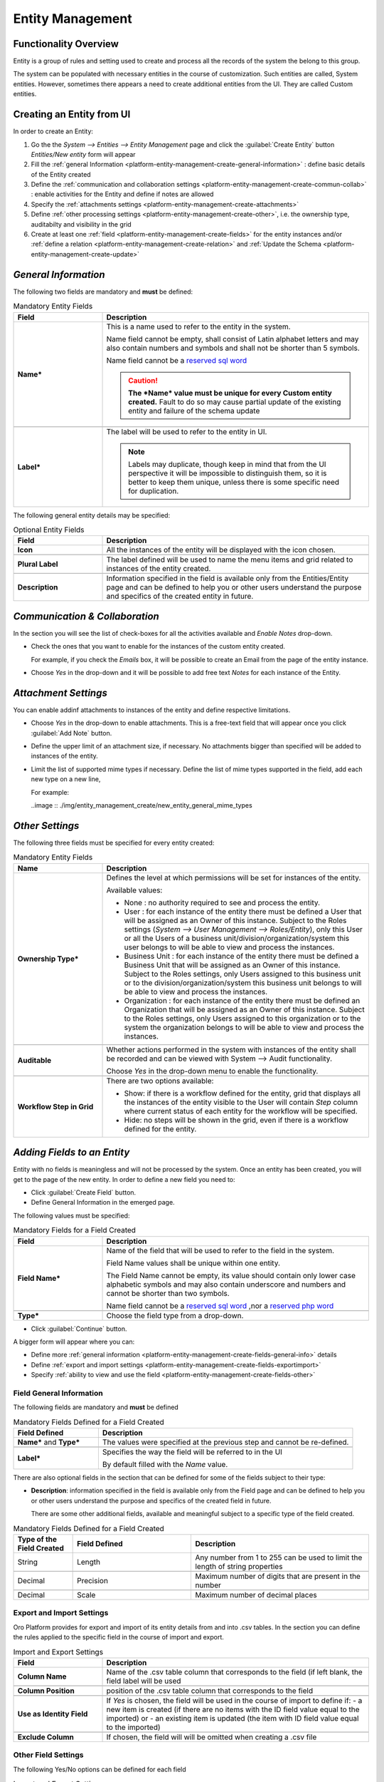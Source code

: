 .. _platform-entity-management-from-UI:

Entity Management
=================


Functionality Overview
----------------------

Entity is a group of rules and setting used to create and process all the records of the system the belong to this 
group.

The system can be populated with necessary entities in the course of customization. Such entities are called, 
System entities. 
However, sometimes there appears a need to create additional entities from the UI. They are called Custom entities.


.. _platform-entity-management-create-from-ui-steps:
    
Creating an Entity from UI
--------------------------

In order to create an Entity: 

1. Go the the *System --> Entities --> Entity Management* page and click the :guilabel:`Create Entity` button
   *Entities/New entity* form will appear 

2. Fill the :ref:`general Information <platform-entity-management-create-general-information>` : define basic details 
   of the Entity created

3. Define the :ref:`communication and collaboration settings <platform-entity-management-create-commun-collab>` : 
   enable activities for the Entity and define if notes are allowed

4. Specify the :ref:`attachments settings <platform-entity-management-create-attachments>`

5. Define :ref:`other processing settings <platform-entity-management-create-other>`, i.e. the ownership 
   type, auditabilty and visibility in the grid 
  
6. Create at least one :ref:`field <platform-entity-management-create-fields>` for the entity instances and/or 
   :ref:`define a relation <platform-entity-management-create-relation>` and :ref:`Update the 
   Schema <platform-entity-management-create-update>` 


.. _platform-entity-management-create-general-information:

*General Information*
---------------------

.. image:: ./img/entity_management_create/new_entity_general_information.png

The following two fields are mandatory and **must** be defined:

.. csv-table:: Mandatory Entity Fields
  :header: "Field", "Description"
  :widths: 10, 30

  "**Name***","This is a name used to refer to the entity in the system.

  Name field cannot be empty, shall consist of Latin alphabet letters and may also contain numbers and symbols and shall
  not be shorter than 5 symbols. 
  
  Name field cannot be a `reserved sql word <http://msdn.microsoft.com/en-us/library/ms189822.aspx>`_
  
  .. caution::

      **The *Name* value must be unique for every Custom entity created.** Fault to do so may cause partial update of 
      the existing entity and failure of the schema update"
      
  "**Label***","The label will be used to refer to the entity in UI. 
  
  .. note::
  
    Labels may duplicate, though keep in mind that from the UI perspective it will be impossible to distinguish
    them, so it is better to keep them unique, unless there is some specific need for duplication."
    
The following general entity details may be specified:

.. csv-table:: Optional Entity Fields
  :header: "Field", "Description"
  :widths: 10, 30

  "**Icon**","All the instances of the entity will be displayed with the icon chosen."

  "**Plural Label**","The label defined will be used to name the menu items and grid related to instances of the entity
  created."

  "**Description**","Information specified in the field is available only from the Entities/Entity page and can be defined 
  to help you or other users understand the purpose and specifics of the created entity in future."  

  
.. _platform-entity-management-create-commun-collab:

*Communication & Collaboration*
-------------------------------

In the section you will see the list of check-boxes for all the activities available and *Enable Notes* drop-down.

.. image:: ./img/entity_management_create/new_entity_communication_collaboration.png

- Check the ones that you want to enable for the instances of the custom entity created.
  
  For example, if you check the *Emails* box, it will be possible to create an Email from the page of the entity 
  instance.

- Choose *Yes* in the drop-down and it will be possible to add free text *Notes* for each instance of the Entity.


.. _platform-entity-management-create-attachments:

*Attachment Settings*
---------------------

You can enable addinf attachments to instances of the entity and define respective limitations.

.. image:: ./img/entity_management_create/new_entity_attachment.png

- Choose *Yes* in the drop-down to enable attachments. This is a free-text field that will appear once you click 
  :guilabel:`Add Note` button.

- Define the upper limit of an attachment size, if necessary. No attachments bigger than specified will be added to
  instances of the entity.

- Limit the list of supported mime types if necessary. Define the list of mime types supported in the field, add each 
  new type on a new line, 
  
  For example:
  
  ..image :: ./img/entity_management_create/new_entity_general_mime_types


.. _platform-entity-management-create-other:

*Other Settings*
----------------

.. image:: ./img/entity_management_create/new_entity_other.png

The following three fields must be specified for every entity created:

.. csv-table:: Mandatory Entity Fields
  :header: "Name", "Description"
  :widths: 10, 30

  "
  .. _platform-entity-management-create-other-ownership-type:
  
  **Ownership Type***","Defines the level at which permissions will be set for instances of the entity. 
  
  Available values:
  
  - None : no authority required to see and process the entity.
  
  - User : for each instance of the entity there must be defined a User that will be assigned as an Owner of this 
    instance. Subject to the Roles settings (*System --> User Management --> Roles/Entity*), only this User or all the 
    Users of a business unit/division/organization/system this user belongs to will be able to view and process the 
    instances.
    
  - Business Unit : for each instance of the entity there must be defined a Business Unit that will be assigned as an 
    Owner of this instance. Subject to the Roles settings, only Users assigned to this business unit or to the
    division/organization/system this business unit belongs to will be able to view and process the instances.
    
  - Organization : for each instance of the entity there must be defined an Organization that will be assigned as an 
    Owner of this instance. Subject to the Roles settings, only Users assigned to this organization or to the system the
    organization belongs to will be able to view and process the instances."
    
  "**Auditable**","Whether actions performed in the system with instances of the entity shall be recorded and can be 
  viewed with System --> Audit functionality.
    
  Choose *Yes* in the drop-down menu to enable the functionality."
    
  "**Workflow Step in Grid**","There are two options available:
  
  - Show: if there is a workflow defined for the entity, grid that displays all the instances of the entity visible to 
    the User will contain *Step* column where current status of each entity for the workflow will be specified.
  
  - Hide: no steps will be shown in the grid, even if there is a workflow defined for the entity."
  

.. _platform-entity-management-create-fields:
  
*Adding Fields to an Entity*
-----------------------------

Entity with no fields is meaningless and will not be processed by the system. Once an entity has been created, you will
get to the page of the new entity. In order to define a new field you need to:

- Click :guilabel:`Create Field` button. 

- Define General Information in the emerged page.

.. image:: ./img/entity_management_create/new_entity_field.png

The following values must be specified:

.. csv-table:: Mandatory Fields for a Field Created
  :header: "Field", "Description"
  :widths: 10, 30

  "**Field Name***","Name of the field that will be used to refer to the field in the system. 
  
  Field Name values shall be unique within one entity. 
  
  The Field Name cannot be empty, its value should contain only lower case alphabetic symbols and may also contain 
  underscore and numbers and cannot be shorter than two symbols.
 
  Name field cannot be a `reserved sql word <http://msdn.microsoft.com/en-us/library/ms189822.aspx>`_ ,nor a
  `reserved php word <http://php.net/manual/en/reserved.keywords.php>`_"
  
  "**Type***","Choose the field type from a drop-down."

- Click :guilabel:`Continue` button. 

A bigger form will appear where you can:

- Define more :ref:`general information <platform-entity-management-create-fields-general-info>` details

- Define :ref:`export and import settings <platform-entity-management-create-fields-exportimport>`

- Specify :ref:`ability to view and use the field <platform-entity-management-create-fields-other>`


.. _platform-entity-management-create-fields-general-info:

Field General Information
^^^^^^^^^^^^^^^^^^^^^^^^^

.. image:: ./img/entity_management_create/new_entity_field_general.png

The following fields are mandatory and **must** be defined

.. csv-table:: Mandatory Fields Defined for a Field Created
  :header: "Field Defined","Description"
  :widths: 10, 30

  "**Name*** and **Type***","The values were specified at the previous step and cannot be re-defined."
  
  "**Label***","Specifies the way the field will be referred to in the UI
  
  By default filled with the *Name* value."

There are also optional fields in the section that can be defined for some of the fields subject to their type:

- **Description**: information specified in the field is available only from the Field page and can be defined 
  to help you or other users understand the purpose and specifics of the created field in future. 
  
  There are some other additional fields, available and meaningful subject to a specific type of the field created.

.. csv-table:: Mandatory Fields Defined for a Field Created
  :header: "Type of the Field Created","Field Defined","Description"
  :widths: 10,20,30


  "String","Length","Any number from 1 to 255 can be used to limit the length of string properties"

  "Decimal","Precision","Maximum number of digits that are present in the number"
  
  "Decimal","Scale","Maximum number of decimal places"

  
.. _platform-entity-management-create-fields-exportimport:

Export and Import Settings
^^^^^^^^^^^^^^^^^^^^^^^^^^

.. image:: ./img/entity_management_create/new_entity_exportimport.png

Oro Platform provides for export and import of its entity details from and into .csv tables. In the section you can
define the rules applied to the specific field in the course of import and export.

.. csv-table:: Import and Export Settings
  :header: "Field","Description"
  :widths: 10,30

  "**Column Name**","Name of the .csv table column that corresponds to the field (if left blank, the field label will be
  used"
  
  "**Column Position**","position of the .csv table column that corresponds to the field"
  
  "**Use as Identity Field**","If *Yes* is chosen, the field will be used in the course of import to define if:
  - a new item is created (if there are no items with the ID field value equal to the imported) or
  - an existing item is updated (the item with ID field value equal to the imported)"
  
  "**Exclude Column**", "If chosen, the field will will be omitted when creating a .csv file"
  
.. _platform-entity-management-create-fields-other:

Other Field Settings
^^^^^^^^^^^^^^^^^^^^

.. image:: ./img/entity_management_create/new_entity_field_other.png

The following Yes/No options can be defined for each field

.. csv-table:: Import and Export Settings
  :header: "Field","Description"
  :widths: 10,30

  "**Show on Grid**","Field will be displayed in the grid of the entity instances"
  
  "**Show Grid Filter**","Filter for the field will be displayed on the grid"

  "**Show on Form**","Field can be edited on the edit form of the entity instances
  
  .. caution:: 
    
    If *No* is chosen for *Show on Form* of the field, it cannot be edited"
     
  "**Show on View**","Field can be seen in the details of the entity instances"
  
  "**Available in Email Templates**","The field can be used to create E-mail templates"
  
  "**Auditable**","Data on the field processing details is logged"
  
  
.. _platform-entity-management-create-relation:

Add Relation for the Entity
^^^^^^^^^^^^^^^^^^^^^^^^^^^
Relation is a field that let's assign an instance (or instances) of one entity to an instance (or instances) of another
entity.

To define a relation, you should:

- :ref:`Create a field <platform-entity-management-create-fields>`

- Define the field type in the **Relations** section

.. image:: ./img/entity_management_create/new_entity_relation.png

The following three options are available:

- **Many to many**: any amount of instances of one entity can be assigned to any amount of instances of another entity 
  (for example any amount of customers may take part in an advertisement campaign and the same customer may take part in
  several advertisement campaigns).

- **Many to one**: any amount of instances of one entity can be assigned to one and only one instance of another entity 
  (for example any amount of customers may be assigned to an account in OroCRM, but no customer may be assigned to more 
  than one account)

- **One to many**: one and only one instance of the entity can be assigned to many instances of another entity 
  (so one account may be assigned many customer)

For the fields that define relations you can 

- Define more :ref:`general information <platform-entity-management-create-fields-general-info>` details

- Define :ref:`export and import settings <platform-entity-management-create-fields-exportimport>`

- Specify :ref:`ability to view and use the field <platform-entity-management-create-fields-other>`

in the same manner you would do it for any other field. The only other thing is that you should specify additional
relation specific settings.


Relation Specific Settings
^^^^^^^^^^^^^^^^^^^^^^^^^^
The following settings shall be defined for *One to Many* and *Many to Many* Relation Settings:

.. image:: ./img/entity_management_create/new_entity_relation_to_many.png

.. csv-table:: *One to Many* and *Many to Many* Relation Settings
  :header: "Field","Description"
  :widths: 15,30

  "**Related Entity Data Fields**","When creating/editing an instance of the entity, for the *One to Many* and *Many to 
  Many* relation fields, :guilabel:`+Add` appears. Once you've clicked this button, there will emerge a grid of the 
  related entity instances, where you can tick all the related entities. The list properties displayed as columns of the
  grid is defined in the field.
  
  When editing an instance of the entity, values of  *One to Many* and *Many to Many* relation fields already defined 
  for the instance appear as links with a list of properties below. These are the same properties as in the grid."
  
  "**Related Entity Info Title**","When viewing details of an instance of the entity, a list of properties is displayed
  for every *One to Many* and *Many to Many* relation fields. The properties in the list are defined in the field."
    
  "**Related Entity Detailed**","When editing an instance of the entity, values of  *One to Many* and *Many to Many* 
  relation fields already defined for the instance appear as links with a list of properties below. While the list of 
  properties is defined in the *Related Entity Data Fields*, once you click the link, there will appear a form. The list
  of details displayed at the form is specified in field."

The following settings shall be defined for *Many to One* Relation Settings:

.. image:: ./img/entity_management_create/new_entity_relation_to_one.png

.. csv-table:: *One to Many* and *Many to Many* Relation Settings
  :header: "Field","Description"
  :widths: 15,30

  "**Target Entity**","Choose the related entity. Once the entity has been chosen, instances of the entity may be 
  assigned to the *Target Entity*."
  
  "**Target Field**","Value of the Target Entity field chosen here will be used to represent its instances. (For 
  example, if the target entity is Account, and Target field is *Account name*, a drop-down of Account name value will
  appear when creating and editing the entity instance. When viewing the details, you will see the Account name value as
  the field value)."  
 
 
.. _platform-entity-management-create-update:

Update Schema
-------------
Once you have defined necessary entities and their fields, at the top right corner of the page of any new or extended 
entity there will appear an :guilabel:`Update Schema` button. Click the button. The Schema update can take some time, 
so please be patient.
As the Schema Update influences the overall system performance, it is recommended to schedule it for not business hours,
if possible.



.. _platform-entity-management-edit-from-UI:

Editing Entities from UI
-------------------------

Sometimes there appears a need to edit or extend (add new fields to) existing entities of the Oro Platform from the 
Web UI.

*Entities Grid or What We Can Edit*
-----------------------------------

Let's go to the System --> Entities page and take a thorough look at the Entities grid, to make sure we understand each
and every column present there by default (the list of columns is a specific Oro instance may differ subject to the 
configuration settings, however, we shall consider a standard configuration of the Entities grid):

.. csv-table:: Mandatory Entity Fields
  :header: "Column","What's in it","Effect ability to edit?"
  :widths: 10, 30, 30

  "**LABEL***","This is a name used to refer to the entity in the system UI","No"
  
  "**SCHEMA STATUS**","Defines the state of current schema for the entity.","No, but unless its value is *Active* your 
  changes to entities an/or their fields will not have affect for the system, until you 
  :ref:`Update the Schema <platform-entity-management-create-update>`"
  
  "**IS EXTEND**","Defines if new fields can be added to the entity","Yes. If the entity is no extend, you cannot add any 
  new fields to it (if you feel that it is crucial for you business needs, you can address the developers to change the
  configuration of the entity at the back-end or create a duplicate custom entity)"
  
  "**TYPE**","Defines whether the entity was loaded from the back-end (System) or created in the UI (Custom)","Custom 
  entities are always extend, while for System entities this may differ subject to the configuration. System entities 
  cannot be deleted"
  
  "**AUDITABLE**","Defines if the actions performed on the instances of the entity shall be logged","No"
  
  "**OWNERSHIP TYPE**","Defines the level  the level at which permissions will be set for instances of the entity as
  described in the Create Entities guide :ref:section`platform-entity-management-create-other-ownership-type`","Not 
  directly, however, you need to have permissions to edit the entity (See System --> User Management --> Roles)"
  
  "**NAME** and **MODULE**","Define the name used to refer to the entity at the back-end. Comes handy if there is a need to 
  change configuration or otherways find the entity in the code","No"
  
  "**UPDATED AT**","The date and time of the last schema update for the entity","No"
  
  "...","Action icons","Hover your mouse over the ... to access the action icons.

  - Click |icDelete| button to remove an entity, It will appear only for Custom entities.
  - Click |IcView| to get to the details of a specific entity (you can also click on the row of the entity in 
    the grid.
  - Click |IcEdit| to get directly to the edit form
  - Once any entity has been deleted |IcRest| will appear. Click the icon to restore the removed entity. It will be
    available until the schema is updated."

This way:

- edit form is available for any entity in the system. List of editable properties for each of the System type 
  entities depends on configuration and is created in a way reasonable and safe for the system performance and 
  operation. 
  (Some properties may be disabled for editing, this means that this is restricted at the system level).
  The list of fields on the Edit form is the same as when you :ref:`Create an 
  entity <platform-entity-management-create-from-ui-steps>`
  
- only for the entities for which "IS EXTEND" = "Yes" you can `create <platform-entity-management-create-fields>` new
  fields.

  
*Editing Fields*
----------------
When you go to the entity view page, there is a grid of fields below. Just as entities, the fields may be of System and 
Custom TYPE and have different SHEMA STATUS.

All the properties of Custom fields but their name and type may be edited. The property meanings are the same as when 
you `create fields <platform-entity-management-create-fields>` 

The list of properties editable for System fields depends on configuration and is created in a way reasonable and safe 
for the system performance and operation

.. |IcDelete| image:: ./img/buttons/IcDelete.png
   :align: middle

.. |IcEdit| image:: ./img/buttons/IcEdit.png
   :align: middle

.. |IcView| image:: ./img/buttons/IcView.png
   :align: middle
   
.. |IcRest| image:: ./img/buttons/IcRest.png
   :align: middle
   
